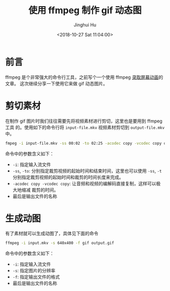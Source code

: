 #+TITLE: 使用 ffmpeg 制作 gif 动态图
#+AUTHOR: Jinghui Hu
#+EMAIL: hujinghui@buaa.edu.cn
#+DATE: <2018-10-27 Sat 11:04:00>
#+HTML_LINK_UP: ../readme.html
#+HTML_LINK_HOME: ../index.html
#+TAGS: ffmpeg gif images cli


* 前言
  ffmpeg 是个非常强大的命令行工具，之前写个一个使用 ffmpeg [[file:capture-screen-with-ffmpeg.org][录取屏幕动画]]的文章。
  这次继续分享一下使用它来做 gif 动态图片。

* 剪切素材
  在制作 gif 图片时我们往往需要先将视频素材进行剪切，这里也是要用到 ffmpeg 工具
  的。使用如下的命令行将 ~input-file.mkv~ 视频素材剪切到 ~output-file.mkv~ 中。

  #+BEGIN_SRC sh
    fmpeg -i input-file.mkv -ss 00:02 -to 02:25 -acodec copy -vcodec copy output-file.mkv
  #+END_SRC

  命令中的参数含义如下：
  - ~-i~: 指定输入流文件
  - ~-ss~, ~-to~: 分别指定裁剪视频的起始时间和结束时间，这里也可以使用 ~-ss~, ~-t~
    分别指定裁剪视频的起始时间和裁剪的时间长度来完成。
  - ~-acodec copy -vcodec copy~: 让音频和视频的编解码直接复制，这样可以极大地缩减
    裁剪的时间。
  - 最后是输出文件的名称

* 生成动图
  有了素材就可以生成动图了，具体见下面的命令

  #+BEGIN_SRC sh
  ffmpeg -i input.mkv -s 640x400 -f gif output.gif
  #+END_SRC

  命令中的参数含义如下：
  - ~-i~: 指定输入流文件
  - ~-s~: 指定图片的分辨率
  - ~-f~: 指定输出文件的格式
  - 最后是输出文件的名称
